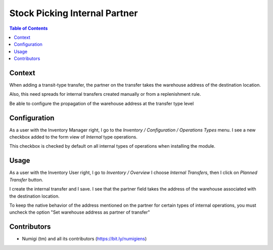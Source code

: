 Stock Picking Internal Partner
==============================

.. contents:: Table of Contents


Context
-------
When adding a transit-type transfer, the partner on the transfer takes the warehouse address of the destination location.

Also, this need spreads for internal transfers created manually or from a replenishment rule.

Be able to configure the propagation of the warehouse address at the transfer type level

Configuration
-------------

As a user with the Inventory Manager right, I go to the `Inventory / Configuration / Operations Types` menu.
I see a new checkbox added to the form view of `Internal` type operations.

This checkbox is checked by default on all internal types of operations when installing the module.

.. image:: static/description/warehouse_as_partner_config.png

Usage
-----

As a user with the Inventory User right, I go to `Inventory / Overview`
I choose `Internal Transfers`, then I click on `Planned Transfer` button.

.. image:: static/description/create_internal_transfer.png

I create the internal transfer and I save.
I see that the partner field takes the address of the warehouse associated with the destination location.

.. image:: static/description/internal_transfer_with_warehouse_address.png

To keep the native behavior of the address mentioned on the partner for certain types of internal operations,
you must uncheck the option "Set warehouse address as partner of transfer"

Contributors
------------
* Numigi (tm) and all its contributors (https://bit.ly/numigiens)
